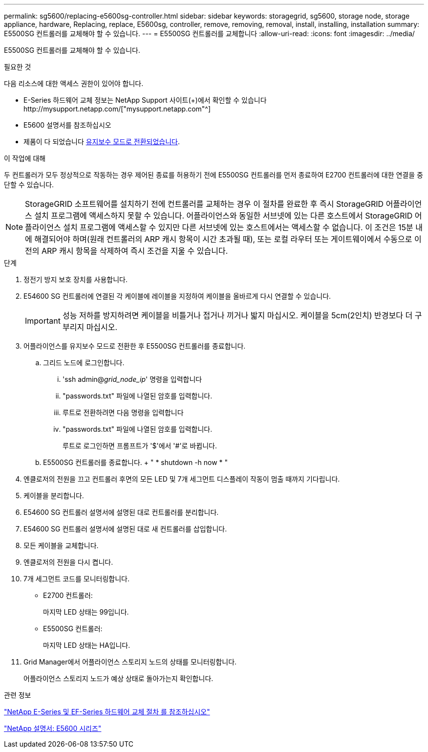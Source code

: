 ---
permalink: sg5600/replacing-e5600sg-controller.html 
sidebar: sidebar 
keywords: storagegrid, sg5600, storage node, storage appliance, hardware, Replacing, replace, E5600sg, controller, remove, removing, removal, install, installing, installation 
summary: E5500SG 컨트롤러를 교체해야 할 수 있습니다. 
---
= E5500SG 컨트롤러를 교체합니다
:allow-uri-read: 
:icons: font
:imagesdir: ../media/


[role="lead"]
E5500SG 컨트롤러를 교체해야 할 수 있습니다.

.필요한 것
다음 리소스에 대한 액세스 권한이 있어야 합니다.

* E-Series 하드웨어 교체 정보는 NetApp Support 사이트(+)에서 확인할 수 있습니다http://mysupport.netapp.com/["mysupport.netapp.com"^]
* E5600 설명서를 참조하십시오
* 제품이 다 되었습니다 xref:placing-appliance-into-maintenance-mode.adoc[유지보수 모드로 전환되었습니다].


.이 작업에 대해
두 컨트롤러가 모두 정상적으로 작동하는 경우 제어된 종료를 허용하기 전에 E5500SG 컨트롤러를 먼저 종료하여 E2700 컨트롤러에 대한 연결을 중단할 수 있습니다.


NOTE: StorageGRID 소프트웨어를 설치하기 전에 컨트롤러를 교체하는 경우 이 절차를 완료한 후 즉시 StorageGRID 어플라이언스 설치 프로그램에 액세스하지 못할 수 있습니다. 어플라이언스와 동일한 서브넷에 있는 다른 호스트에서 StorageGRID 어플라이언스 설치 프로그램에 액세스할 수 있지만 다른 서브넷에 있는 호스트에서는 액세스할 수 없습니다. 이 조건은 15분 내에 해결되어야 하며(원래 컨트롤러의 ARP 캐시 항목이 시간 초과될 때), 또는 로컬 라우터 또는 게이트웨이에서 수동으로 이전의 ARP 캐시 항목을 삭제하여 즉시 조건을 지울 수 있습니다.

.단계
. 정전기 방지 보호 장치를 사용합니다.
. E54600 SG 컨트롤러에 연결된 각 케이블에 레이블을 지정하여 케이블을 올바르게 다시 연결할 수 있습니다.
+

IMPORTANT: 성능 저하를 방지하려면 케이블을 비틀거나 접거나 끼거나 밟지 마십시오. 케이블을 5cm(2인치) 반경보다 더 구부리지 마십시오.

. 어플라이언스를 유지보수 모드로 전환한 후 E5500SG 컨트롤러를 종료합니다.
+
.. 그리드 노드에 로그인합니다.
+
... 'ssh admin@_grid_node_ip_' 명령을 입력합니다
... "passwords.txt" 파일에 나열된 암호를 입력합니다.
... 루트로 전환하려면 다음 명령을 입력합니다
... "passwords.txt" 파일에 나열된 암호를 입력합니다.
+
루트로 로그인하면 프롬프트가 '$'에서 '#'로 바뀝니다.



.. E5500SG 컨트롤러를 종료합니다. + " * shutdown -h now * "


. 엔클로저의 전원을 끄고 컨트롤러 후면의 모든 LED 및 7개 세그먼트 디스플레이 작동이 멈출 때까지 기다립니다.
. 케이블을 분리합니다.
. E54600 SG 컨트롤러 설명서에 설명된 대로 컨트롤러를 분리합니다.
. E54600 SG 컨트롤러 설명서에 설명된 대로 새 컨트롤러를 삽입합니다.
. 모든 케이블을 교체합니다.
. 엔클로저의 전원을 다시 켭니다.
. 7개 세그먼트 코드를 모니터링합니다.
+
** E2700 컨트롤러:
+
마지막 LED 상태는 99입니다.

** E5500SG 컨트롤러:
+
마지막 LED 상태는 HA입니다.



. Grid Manager에서 어플라이언스 스토리지 노드의 상태를 모니터링합니다.
+
어플라이언스 스토리지 노드가 예상 상태로 돌아가는지 확인합니다.



.관련 정보
https://mysupport.netapp.com/info/web/ECMP11751516.html["NetApp E-Series 및 EF-Series 하드웨어 교체 절차 를 참조하십시오"^]

http://mysupport.netapp.com/documentation/productlibrary/index.html?productID=61893["NetApp 설명서: E5600 시리즈"^]
